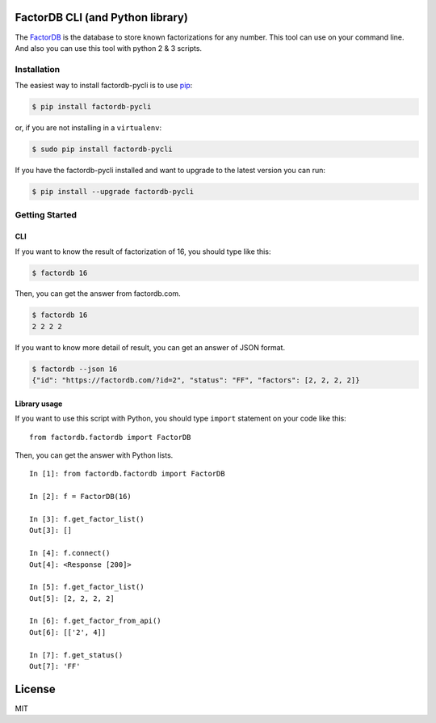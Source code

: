 FactorDB CLI (and Python library)
=================================

|Travis| |PyPI| |PyPI| |PyPI| |PyPI| |Codecov|

The `FactorDB <https://factordb.com>`__ is the database to store known
factorizations for any number. This tool can use on your command line.
And also you can use this tool with python 2 & 3 scripts.

Installation
------------

The easiest way to install factordb-pycli is to use
`pip <http://www.pip-installer.org/en/latest/>`__:

.. code:: bash

    $ pip install factordb-pycli

or, if you are not installing in a ``virtualenv``:

.. code:: bash

    $ sudo pip install factordb-pycli

If you have the factordb-pycli installed and want to upgrade to the
latest version you can run:

.. code:: bash

    $ pip install --upgrade factordb-pycli

Getting Started
---------------

CLI
~~~

If you want to know the result of factorization of 16, you should type
like this:

.. code:: bash

    $ factordb 16

Then, you can get the answer from factordb.com.

.. code:: bash

    $ factordb 16
    2 2 2 2

If you want to know more detail of result, you can get an answer of JSON
format.

.. code:: bash

    $ factordb --json 16
    {"id": "https://factordb.com/?id=2", "status": "FF", "factors": [2, 2, 2, 2]}

Library usage
~~~~~~~~~~~~~

If you want to use this script with Python, you should type ``import``
statement on your code like this:

::

    from factordb.factordb import FactorDB

Then, you can get the answer with Python lists.

::

    In [1]: from factordb.factordb import FactorDB

    In [2]: f = FactorDB(16)

    In [3]: f.get_factor_list()
    Out[3]: []

    In [4]: f.connect()
    Out[4]: <Response [200]>

    In [5]: f.get_factor_list()
    Out[5]: [2, 2, 2, 2]

    In [6]: f.get_factor_from_api()
    Out[6]: [['2', 4]]

    In [7]: f.get_status()
    Out[7]: 'FF'

License
=======

MIT

.. |Travis| image:: https://img.shields.io/travis/ryosan-470/factordb-pycli.svg?style=flat-square
   :target: https://travis-ci.org/ryosan-470/factordb-pycli/
.. |PyPI| image:: https://img.shields.io/pypi/l/factordb-pycli.svg?style=flat-square
   :target: ./LICENSE.md
.. |PyPI| image:: https://img.shields.io/pypi/pyversions/factordb-pycli.svg?style=flat-square
   :target: https://pypi.python.org/pypi/factordb-pycli
.. |PyPI| image:: https://img.shields.io/pypi/status/factordb-pycli.svg?style=flat-square
   :target: https://pypi.python.org/pypi/factordb-pycli
.. |PyPI| image:: https://img.shields.io/pypi/v/factordb-pycli.svg?style=flat-square
   :target: https://pypi.python.org/pypi/factordb-pycli
.. |Codecov| image:: https://img.shields.io/codecov/c/github/ryosan-470/factordb-pycli.svg?style=flat-square
   :target: https://codecov.io/gh/ryosan-470/factordb-pycli
